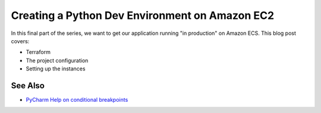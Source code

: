 .. blogpost::
    published: 2017-12-21 12:00
    excerpt: Deploy our Flask REST API to Amazon EC2
    is_pro: True
    wp_url: 2017/12/creating-a-development-environment-on-amazon-ec2/
    references:
        technology:
            - aws
            - terraform
        topic:
            - debugging
            - breakpoints
        author:
            - ernsthaagsman

===============================================
Creating a Python Dev Environment on Amazon EC2
===============================================

In this final part of the series, we want to get our application running
"in production" on Amazon ECS. This blog post covers:

- Terraform

- The project configuration

- Setting up the instances

See Also
========

- `PyCharm Help on conditional breakpoints <https://www.jetbrains.com/help/pycharm/configuring-breakpoints.html>`_

